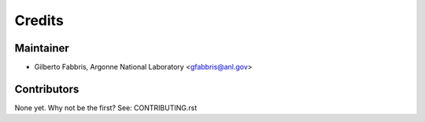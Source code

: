 =======
Credits
=======

Maintainer
----------

* Gilberto Fabbris, Argonne National Laboratory <gfabbris@anl.gov>

Contributors
------------

None yet. Why not be the first? See: CONTRIBUTING.rst
